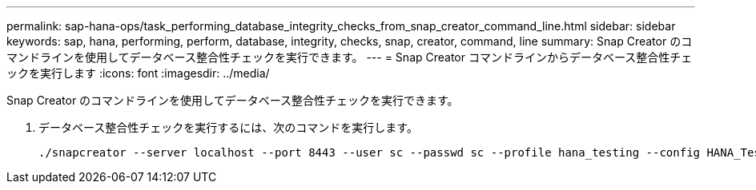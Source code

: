 ---
permalink: sap-hana-ops/task_performing_database_integrity_checks_from_snap_creator_command_line.html 
sidebar: sidebar 
keywords: sap, hana, performing, perform, database, integrity, checks, snap, creator, command, line 
summary: Snap Creator のコマンドラインを使用してデータベース整合性チェックを実行できます。 
---
= Snap Creator コマンドラインからデータベース整合性チェックを実行します
:icons: font
:imagesdir: ../media/


[role="lead"]
Snap Creator のコマンドラインを使用してデータベース整合性チェックを実行できます。

. データベース整合性チェックを実行するには、次のコマンドを実行します。
+
[listing]
----
./snapcreator --server localhost --port 8443 --user sc --passwd sc --profile hana_testing --config HANA_Test --action integrityCheck --policy none --verbose
----

